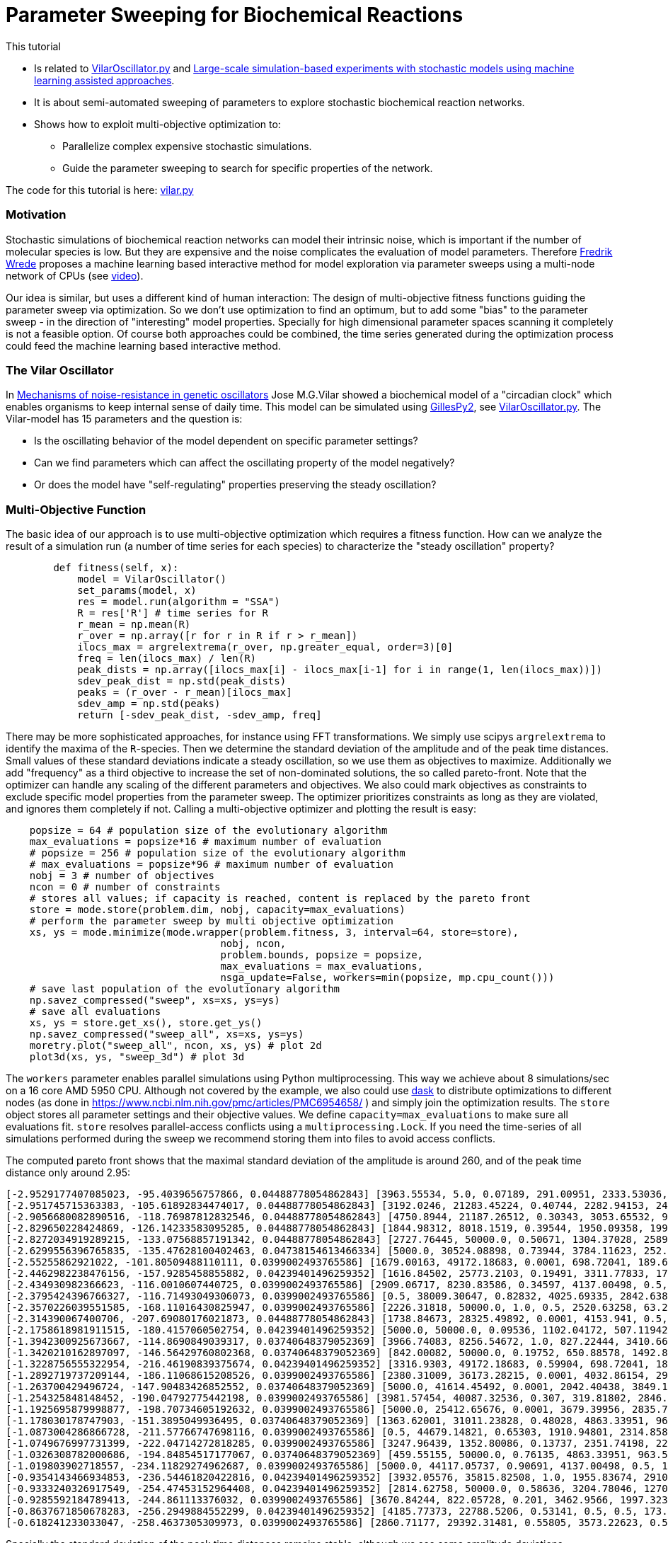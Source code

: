 :encoding: utf-8
:imagesdir: img
:cpp: C++
:call: __call__

= Parameter Sweeping for Biochemical Reactions 

This tutorial

- Is related to https://github.com/StochSS/GillesPy2/blob/main/examples/StartingModels/VilarOscillator/VilarOscillator.py[VilarOscillator.py]
  and http://uu.diva-portal.org/smash/get/diva2:1543699/FULLTEXT01.pdf[Large-scale simulation-based experiments with stochastic models using machine learning assisted approaches].

- It is about semi-automated sweeping of parameters to explore stochastic biochemical reaction networks.

- Shows how to exploit multi-objective optimization to:

    * Parallelize complex expensive stochastic simulations.
    * Guide the parameter sweeping to search for specific properties of the network.

The code for this tutorial is
here: https://github.com/dietmarwo/fast-cma-es/blob/master/examples/vilar.py[vilar.py]

=== Motivation

Stochastic simulations of biochemical reaction networks can model their intrinsic noise, which is important
if the number of molecular species is low. But they are expensive and the noise complicates the evaluation
of model parameters. Therefore http://uu.diva-portal.org/smash/get/diva2:1543699/FULLTEXT01.pdf[Fredrik Wrede]
proposes a machine learning based interactive method for model exploration via parameter sweeps
using a multi-node network of CPUs (see https://www.dropbox.com/s/o0wszm7xdsnc7ri/paper1.mp4[video]).

Our idea is similar, but uses a different 
kind of human interaction: The design of multi-objective fitness functions guiding the parameter
sweep via optimization. So we don't use optimization to find an optimum, but to add some "bias" to the
parameter sweep - in the direction of "interesting" model properties. Specially for high dimensional
parameter spaces scanning it completely is not a feasible option. Of course both approaches could be 
combined, the time series generated during the optimization process could feed the 
machine learning based interactive method.  

=== The Vilar Oscillator

In https://www.pnas.org/doi/10.1073/pnas.092133899[Mechanisms of noise-resistance in genetic oscillators] Jose M.G.Vilar
showed a biochemical model of a "circadian clock" which enables organisms to keep internal sense of daily time.
This model can be simulated using https://github.com/StochSS/GillesPy2[GillesPy2], see 
 https://github.com/StochSS/GillesPy2/blob/main/examples/StartingModels/VilarOscillator/VilarOscillator.py[VilarOscillator.py].
 The Vilar-model has 15 parameters and the question is:
 
 - Is the oscillating behavior of the model dependent on specific parameter settings?
 - Can we find parameters which can affect the oscillating property of the model negatively?
 - Or does the model have "self-regulating" properties preserving the steady oscillation?
 
=== Multi-Objective Function
  
The basic idea of our approach is to use multi-objective optimization which requires a fitness function. 
How can we analyze the result of a simulation run (a number of time series for each species) to characterize
the "steady oscillation" property?

[source,python]
----
        def fitness(self, x):
            model = VilarOscillator()
            set_params(model, x)
            res = model.run(algorithm = "SSA")
            R = res['R'] # time series for R
            r_mean = np.mean(R)
            r_over = np.array([r for r in R if r > r_mean])
            ilocs_max = argrelextrema(r_over, np.greater_equal, order=3)[0]
            freq = len(ilocs_max) / len(R)
            peak_dists = np.array([ilocs_max[i] - ilocs_max[i-1] for i in range(1, len(ilocs_max))])
            sdev_peak_dist = np.std(peak_dists)
            peaks = (r_over - r_mean)[ilocs_max]
            sdev_amp = np.std(peaks)
            return [-sdev_peak_dist, -sdev_amp, freq]   
----

There may be more sophisticated approaches, for instance using FFT transformations. 
We simply use scipys `argrelextrema` to identify the maxima of the `R`-species. Then we determine the
standard deviation of the amplitude and of the peak time distances. Small values of these standard
deviations indicate a steady oscillation, so we use them as objectives to maximize.
Additionally we add "frequency" as a third objective to increase the set of non-dominated solutions,  
the so called pareto-front.  
Note that the optimizer can handle any scaling of the different parameters and objectives. We also 
could mark objectives as constraints to exclude specific model properties from the parameter sweep. 
The optimizer prioritizes constraints as long as they are violated, and ignores them completely if not. 
Calling a multi-objective optimizer and plotting the result is easy:

[source,python]
---- 
    popsize = 64 # population size of the evolutionary algorithm
    max_evaluations = popsize*16 # maximum number of evaluation
    # popsize = 256 # population size of the evolutionary algorithm
    # max_evaluations = popsize*96 # maximum number of evaluation
    nobj = 3 # number of objectives
    ncon = 0 # number of constraints
    # stores all values; if capacity is reached, content is replaced by the pareto front 
    store = mode.store(problem.dim, nobj, capacity=max_evaluations) 
    # perform the parameter sweep by multi objective optimization
    xs, ys = mode.minimize(mode.wrapper(problem.fitness, 3, interval=64, store=store), 
                                    nobj, ncon,
                                    problem.bounds, popsize = popsize, 
                                    max_evaluations = max_evaluations, 
                                    nsga_update=False, workers=min(popsize, mp.cpu_count()))
    # save last population of the evolutionary algorithm
    np.savez_compressed("sweep", xs=xs, ys=ys)     
    # save all evaluations
    xs, ys = store.get_xs(), store.get_ys()
    np.savez_compressed("sweep_all", xs=xs, ys=ys)   
    moretry.plot("sweep_all", ncon, xs, ys) # plot 2d
    plot3d(xs, ys, "sweep_3d") # plot 3d
----

The `workers` parameter enables parallel simulations using Python multiprocessing. This way we achieve
about 8 simulations/sec on a 16 core AMD 5950 CPU. Although not covered by the example, we also could
use https://www.dask.org/[dask] to distribute optimizations to different nodes (as done in 
 https://www.ncbi.nlm.nih.gov/pmc/articles/PMC6954658/ ) and simply join the optimization results. 
The `store` object stores all parameter settings and their objective values. We define
`capacity=max_evaluations` to make sure all evaluations fit. `store` resolves parallel-access conflicts 
using a `multiprocessing.Lock`. If you need the time-series of all simulations performed during the
sweep we recommend storing them into files to avoid access conflicts. 
 
The computed pareto front shows that the maximal standard deviation of the amplitude is around 260, and of the peak time distance only around 2.95:

[source]
----
[-2.9529177407085023, -95.4039656757866, 0.04488778054862843] [3963.55534, 5.0, 0.07189, 291.00951, 2333.53036, 176.64492, 100.0, 769.04945, 45.31349, 11.30336, 20.92418, 39.33244, 100.0, 3512.29386, 3351.37915]
[-2.951745715363383, -105.61892834474017, 0.04488778054862843] [3192.0246, 21283.45224, 0.40744, 2282.94153, 2449.13288, 14.40633, 85.15188, 1000.0, 8.95256, 7.73864, 71.91611, 0.02, 10.65094, 908.59928, 7486.3519]
[-2.9056680082890516, -118.76987812832546, 0.04488778054862843] [4750.8944, 21187.26512, 0.30343, 3053.65532, 958.32784, 500.0, 2.02548, 0.1, 17.85172, 5.61477, 70.8133, 101.64201, 38.998, 0.5, 2709.01493]
[-2.829650228424869, -126.14233583095285, 0.04488778054862843] [1844.98312, 8018.1519, 0.39544, 1950.09358, 199.70482, 0.05, 22.21654, 776.71529, 19.2612, 14.99067, 43.73244, 146.38544, 61.3209, 2707.33989, 9282.14773]
[-2.8272034919289215, -133.07568857191342, 0.04488778054862843] [2727.76445, 50000.0, 0.50671, 1304.37028, 2589.98677, 464.17394, 85.61988, 630.31469, 35.83535, 4.50604, 89.76378, 49.71666, 39.89323, 975.28531, 10000.0]
[-2.6299556396765835, -135.47628100402463, 0.04738154613466334] [5000.0, 30524.08898, 0.73944, 3784.11623, 252.9115, 500.0, 37.03655, 832.33873, 12.4825, 7.32541, 39.97521, 78.18922, 82.90321, 4001.87626, 7163.73231]
[-2.55255862921022, -101.80509488110111, 0.0399002493765586] [1679.00163, 49172.18683, 0.0001, 698.72041, 189.6883, 231.44121, 91.28288, 827.96068, 19.55392, 9.63559, 59.86862, 57.8062, 75.01048, 5000.0, 2953.52827]
[-2.4462982238476156, -157.9285458855882, 0.04239401496259352] [1616.84502, 25773.2103, 0.19491, 3311.77833, 1702.56557, 72.51257, 48.11612, 297.08423, 18.25544, 11.40069, 31.05834, 0.02, 18.77209, 2323.45674, 2993.41434]
[-2.434930982366623, -116.0010607440725, 0.0399002493765586] [2909.06717, 8230.83586, 0.34597, 4137.00498, 0.5, 0.05, 53.08472, 0.1, 0.005, 16.94276, 28.20045, 45.02235, 22.52807, 127.21803, 1316.2461]
[-2.3795424396766327, -116.71493049306073, 0.0399002493765586] [0.5, 38009.30647, 0.82832, 4025.69335, 2842.63817, 426.54968, 29.56595, 284.86072, 38.63421, 0.002, 31.32197, 200.0, 95.21752, 0.5, 10000.0]
[-2.3570226039551585, -168.11016430825947, 0.0399002493765586] [2226.31818, 50000.0, 1.0, 0.5, 2520.63258, 63.26119, 91.53521, 131.19077, 32.69053, 6.16228, 100.0, 89.46733, 61.56866, 741.69312, 6533.65796]
[-2.314390067400706, -207.69080176021873, 0.04488778054862843] [1738.84673, 28325.49892, 0.0001, 4153.941, 0.5, 297.23208, 47.08712, 285.88175, 18.25992, 0.002, 75.07047, 127.18269, 40.57461, 0.5, 9832.98613]
[-2.1758618981911515, -180.4157060502754, 0.04239401496259352] [5000.0, 50000.0, 0.09536, 1102.04172, 507.11942, 131.34008, 23.0144, 825.01715, 22.50374, 10.67058, 0.01, 0.02, 92.29957, 1366.8583, 965.63167]
[-1.3942300925673667, -114.8690849039317, 0.03740648379052369] [3966.74083, 8256.54672, 1.0, 827.22444, 3410.66379, 482.81114, 23.71309, 643.26172, 28.77231, 20.0, 42.67218, 0.02, 88.48254, 4560.1138, 7150.24457]
[-1.3420210162897097, -146.56429760802368, 0.03740648379052369] [842.00082, 50000.0, 0.19752, 650.88578, 1492.86002, 64.03229, 100.0, 630.28532, 15.78265, 9.23157, 0.01, 25.39473, 58.1836, 1795.3776, 3223.63713]
[-1.3228756555322954, -216.46190839375674, 0.04239401496259352] [3316.9303, 49172.18683, 0.59904, 698.72041, 189.6883, 0.05, 100.0, 827.96068, 19.55392, 9.63559, 59.86862, 153.03553, 97.46121, 5000.0, 2953.52827]
[-1.2892719737209144, -186.11068615208526, 0.0399002493765586] [2380.31009, 36173.28215, 0.0001, 4032.86154, 2955.06148, 300.79915, 76.97691, 976.55334, 50.0, 0.002, 65.68229, 100.41598, 53.51887, 4936.06836, 7099.12308]
[-1.263700429496724, -147.90483426852552, 0.03740648379052369] [5000.0, 41614.45492, 0.0001, 2042.40438, 3849.19248, 155.90764, 58.34843, 364.50473, 13.89905, 2.23895, 100.0, 152.30698, 55.85457, 4662.94334, 1.0]
[-1.254325848148452, -190.04792775442198, 0.0399002493765586] [3981.57454, 40087.32536, 0.307, 319.81802, 2846.01873, 188.623, 40.72906, 522.07154, 0.005, 11.26821, 35.0033, 97.53761, 19.81748, 2712.01541, 6838.85863]
[-1.1925695879998877, -198.70734605192632, 0.0399002493765586] [5000.0, 25412.65676, 0.0001, 3679.39956, 2835.75002, 208.42794, 97.36303, 894.59821, 23.4597, 4.90817, 19.93437, 95.33524, 15.36248, 2324.47721, 10000.0]
[-1.178030178747903, -151.3895049936495, 0.03740648379052369] [1363.62001, 31011.23828, 0.48028, 4863.33951, 963.52964, 213.70395, 30.89808, 358.17736, 50.0, 13.69323, 57.41104, 109.74502, 88.74388, 1514.7859, 5920.81353]
[-1.0873004286866728, -211.57766747698116, 0.0399002493765586] [0.5, 44679.14821, 0.65303, 1910.94801, 2314.8589, 173.2861, 55.17358, 367.67874, 0.005, 1.1258, 51.20502, 157.59849, 100.0, 4478.88327, 1.0]
[-1.0749676997731399, -222.04714272818285, 0.0399002493765586] [3247.96439, 1352.80086, 0.13737, 2351.74198, 2294.67424, 279.65285, 98.58432, 503.23886, 26.17302, 15.31982, 47.78622, 87.54788, 100.0, 2344.1427, 2758.37033]
[-1.0326308782000686, -194.84854517177067, 0.03740648379052369] [459.55155, 50000.0, 0.76135, 4863.33951, 963.52964, 213.70395, 24.98266, 242.57983, 50.0, 2.9316, 57.41104, 200.0, 96.65515, 1514.7859, 10000.0]
[-1.019803902718557, -234.11829274962687, 0.0399002493765586] [5000.0, 44117.05737, 0.90691, 4137.00498, 0.5, 138.02771, 98.00668, 346.56105, 13.56542, 17.50474, 34.12235, 0.02, 19.33328, 492.70916, 10000.0]
[-0.9354143466934853, -236.54461820422816, 0.04239401496259352] [3932.05576, 35815.82508, 1.0, 1955.83674, 2910.72433, 169.00539, 11.68632, 0.1, 50.0, 12.20671, 98.82335, 0.02, 67.57933, 3636.91003, 9.92914]
[-0.9333240326917549, -254.47453152964408, 0.04239401496259352] [2814.62758, 50000.0, 0.58636, 3204.78046, 1270.30639, 135.21917, 29.06001, 917.14848, 39.93926, 0.002, 0.01, 104.66887, 73.35097, 382.12618, 3387.31236]
[-0.9285592184789413, -244.861113376032, 0.0399002493765586] [3670.84244, 822.05728, 0.201, 3462.9566, 1997.32353, 256.3988, 86.54088, 875.1952, 0.005, 4.11743, 34.55674, 84.21904, 37.88851, 2254.81908, 1.0]
[-0.8637671850678283, -256.2949884552299, 0.04239401496259352] [4185.77373, 22788.5206, 0.53141, 0.5, 0.5, 173.65096, 46.7135, 252.04982, 24.21218, 13.53778, 82.29212, 104.30263, 82.92906, 887.3639, 7338.28102]
[-0.618241233033047, -258.4637305309973, 0.0399002493765586] [2860.71177, 29392.31481, 0.55805, 3573.22623, 0.5, 357.77082, 85.8377, 515.86832, 45.87822, 6.8493, 48.78439, 90.04616, 70.66459, 245.69653, 10000.0]
----

Specially the standard deviation of the peak time distances remains stable, although we see some amplitude deviations.

image::sweep.png[]

Now lets see if this also works in the opposite direction: We want to identify parameters which stabilize the oscillation and
minimize both standard deviations:

[source,python]
----
        def fitness(self, x):
            ...
            # minimize sdev_peak_dist and sdev_amp
            return [sdev_peak_dist, sdev_amp, freq]
----

This time we guided the parameter sweep in the opposite direction and get many low-sdev solutions:

[source]
----
[0.33993463423951903, 85.05106462443608, 0.0399002493765586] [4667.13481, 46359.99664, 0.50975, 4963.54422, 11.66221, 0.05, 51.12464, 402.27105, 10.53585, 1.43816, 27.0709, 133.96803, 100.0, 2996.65492, 7754.62117]
[0.4, 74.98656129600823, 0.0399002493765586] [4085.55047, 41534.06242, 0.25192, 266.76638, 4828.90463, 421.50792, 59.04809, 0.1, 26.36669, 16.87143, 60.35491, 86.88787, 78.07726, 2996.71963, 4881.88487]
[0.41032590332414487, 114.08737392406263, 0.03740648379052369] [5000.0, 50000.0, 0.23102, 0.5, 0.5, 249.3216, 0.01, 889.09787, 50.0, 20.0, 50.98781, 149.82714, 0.01, 3304.80047, 38.29661]
[0.410325903324145, 90.36125029876222, 0.03740648379052369] [3922.44784, 50000.0, 0.47131, 5000.0, 225.90615, 268.70649, 59.34419, 955.78435, 50.0, 20.0, 56.17379, 52.21683, 0.01, 2545.12168, 7786.30862]
[0.4422166387140533, 70.73870824202262, 0.0399002493765586] [0.5, 8884.6834, 0.14039, 2121.80486, 5000.0, 9.94685, 0.01, 515.15081, 31.46132, 9.10421, 81.49082, 137.09595, 0.01, 397.43259, 1.0]
[0.45175395145262565, 89.4535012667972, 0.03740648379052369] [3969.552, 35595.20059, 0.47131, 5000.0, 225.90615, 500.0, 59.34419, 669.16249, 45.03994, 4.21045, 56.17379, 52.21683, 18.96992, 522.35537, 8620.9769]
[0.4573660169594892, 83.93870779721752, 0.03740648379052369] [3750.125, 5.0, 0.31521, 1321.85626, 1259.17944, 311.64924, 9.56078, 355.97666, 33.78151, 11.03842, 0.01, 145.53896, 71.08417, 3806.81813, 8101.10279]
[0.47140452079103173, 53.79616476803899, 0.0399002493765586] [4877.2711, 50000.0, 0.37939, 509.91588, 5000.0, 95.47948, 0.01, 1000.0, 50.0, 17.43156, 71.17818, 169.94934, 15.65189, 3889.87649, 38.29661]
[0.4791574237499549, 70.6209285945431, 0.03740648379052369] [2148.41722, 3823.11184, 0.76019, 0.5, 2526.24176, 85.91607, 0.01, 609.97549, 44.41766, 20.0, 65.27637, 49.73482, 26.75771, 73.16505, 10000.0]
[0.48989794855663554, 46.94261789674709, 0.0399002493765586] [4486.38357, 41043.38753, 0.30004, 1153.50072, 1841.51075, 0.05, 48.91541, 388.84663, 34.56827, 19.82925, 46.43581, 194.80536, 11.18324, 857.99832, 3642.3788]
[0.4948716593053934, 65.56794609834562, 0.03740648379052369] [3026.12731, 5.0, 1.0, 4955.40119, 3473.91023, 16.57025, 88.00157, 478.59413, 23.4971, 0.002, 15.32885, 91.05324, 79.769, 315.13728, 10000.0]
[0.498887651569859, 41.541395017500314, 0.0399002493765586] [2401.0277, 7612.15779, 0.31682, 79.56769, 0.5, 471.41371, 95.95611, 336.75528, 3.92945, 17.79122, 7.11661, 191.06115, 36.05853, 299.63769, 152.02355]
[0.5, 63.90305157032801, 0.03740648379052369] [3521.04674, 50000.0, 0.33635, 4672.30343, 4993.83557, 321.52988, 53.77845, 969.06066, 50.0, 20.0, 100.0, 103.33393, 95.49405, 2637.95239, 10000.0]
[0.573488351136175, 41.42293295989553, 0.0399002493765586] [2772.0545, 8312.37421, 0.35097, 3282.00071, 1731.19102, 19.8691, 89.37192, 596.8713, 12.83699, 20.0, 100.0, 200.0, 13.03374, 2080.06046, 3750.0288]
[0.6110100926607787, 40.37712842687058, 0.0399002493765586] [2700.9404, 43773.06096, 0.61493, 93.38473, 4686.28757, 67.37642, 61.25017, 720.21311, 1.1664, 20.0, 36.81052, 171.52996, 39.75133, 1951.84428, 5994.53237]
[0.6226998490772391, 56.23616866987532, 0.03740648379052369] [441.53957, 28266.85623, 0.4996, 0.5, 4241.41337, 321.28582, 50.78861, 1000.0, 9.58572, 12.72225, 63.05839, 36.69093, 88.46005, 4363.74585, 1.0]
[0.6388765649999398, 50.01892974997899, 0.03740648379052369] [2786.56457, 1752.71181, 0.7316, 4583.21976, 0.5, 73.88818, 67.44368, 454.1061, 1.39891, 20.0, 100.0, 200.0, 14.71424, 2165.23854, 9916.8418]
[0.7034898429854359, 44.120239749524885, 0.03740648379052369] [775.25653, 38721.18599, 0.91891, 4604.08801, 4744.04525, 353.08363, 100.0, 901.34442, 16.91242, 2.915, 49.48101, 64.53518, 48.74173, 584.5451, 1388.3146]
[0.7180219742846006, 38.740674281044726, 0.0399002493765586] [1089.1402, 25002.5, 0.65476, 2623.74255, 4494.51243, 187.9306, 21.40189, 991.73702, 2.32626, 6.64121, 96.52458, 79.65669, 60.70325, 3015.74996, 10000.0]
[0.9970370305242863, 114.33385146944336, 0.034912718204488775] [2533.58606, 11377.76193, 0.95959, 245.79493, 3822.78805, 438.11378, 53.71136, 667.52735, 12.34801, 11.26597, 69.41253, 0.02, 43.43411, 595.77608, 7057.76595]
[1.071414482860317, 81.66344572296065, 0.034912718204488775] [5000.0, 5.0, 0.91981, 887.67146, 2719.74535, 286.77574, 11.60726, 0.1, 23.14101, 20.0, 92.87981, 120.10005, 45.65844, 2489.06925, 10000.0]
[1.0986812966989, 79.28378376028063, 0.034912718204488775] [1593.45681, 41602.71265, 0.0001, 1503.00018, 5000.0, 0.05, 27.25116, 504.13417, 50.0, 20.0, 58.40439, 0.02, 9.11069, 3414.72936, 4293.5848]
----

image::sweep2.png[]

=== Visualizing all evaluations

If we visualize all stored evaluations during optimization / parameter sweep we see that there is not too much difference between both runs. 
First the one maximizing the standard deviations:

image::sweep_all.png[]

Then the one minimizing the standard deviations:

image::sweep_all2.png[]

Finally a 3d view: 

image::sweep3d.png[]

==== Conclusion

- Multi objective optimization can speed up the parameter sweep of a stochastic biochemical reaction network model.
- Simulations are executed in parallel utilizing all processor cores.
- The objective function guides the parameter sweep to "interesting" model properties - or in our
  example case, tries to destroy these properties. 

